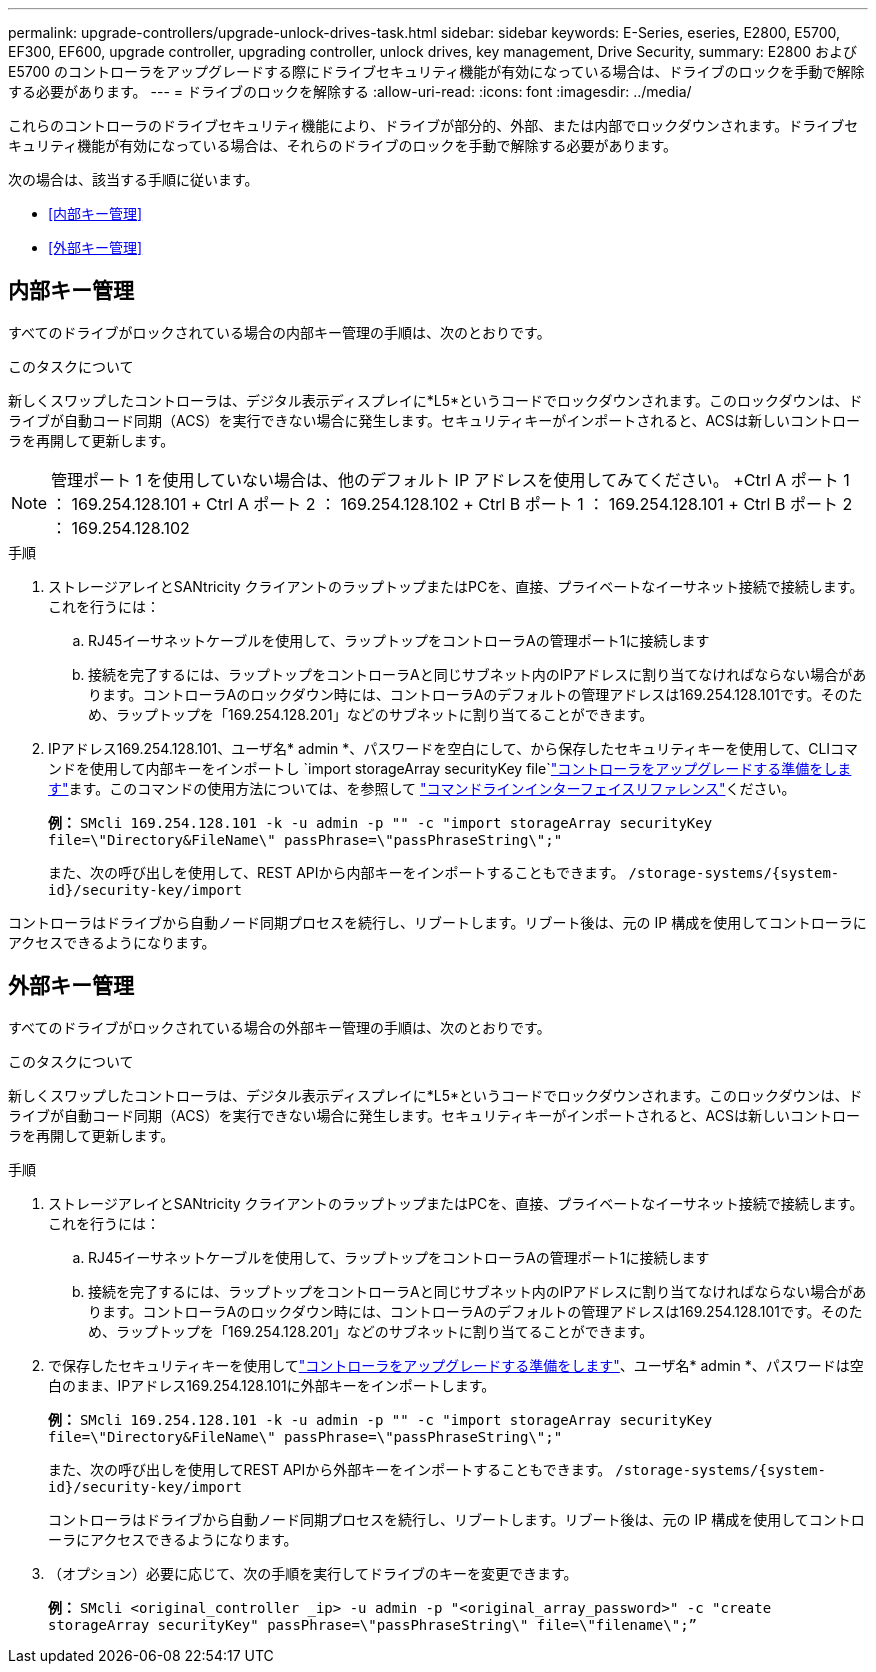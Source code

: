 ---
permalink: upgrade-controllers/upgrade-unlock-drives-task.html 
sidebar: sidebar 
keywords: E-Series, eseries, E2800, E5700, EF300, EF600, upgrade controller, upgrading controller, unlock drives, key management, Drive Security, 
summary: E2800 および E5700 のコントローラをアップグレードする際にドライブセキュリティ機能が有効になっている場合は、ドライブのロックを手動で解除する必要があります。 
---
= ドライブのロックを解除する
:allow-uri-read: 
:icons: font
:imagesdir: ../media/


[role="lead"]
これらのコントローラのドライブセキュリティ機能により、ドライブが部分的、外部、または内部でロックダウンされます。ドライブセキュリティ機能が有効になっている場合は、それらのドライブのロックを手動で解除する必要があります。

次の場合は、該当する手順に従います。

* <<内部キー管理>>
* <<外部キー管理>>




== 内部キー管理

すべてのドライブがロックされている場合の内部キー管理の手順は、次のとおりです。

.このタスクについて
新しくスワップしたコントローラは、デジタル表示ディスプレイに*L5*というコードでロックダウンされます。このロックダウンは、ドライブが自動コード同期（ACS）を実行できない場合に発生します。セキュリティキーがインポートされると、ACSは新しいコントローラを再開して更新します。


NOTE: 管理ポート 1 を使用していない場合は、他のデフォルト IP アドレスを使用してみてください。 +Ctrl A ポート 1 ： 169.254.128.101 + Ctrl A ポート 2 ： 169.254.128.102 + Ctrl B ポート 1 ： 169.254.128.101 + Ctrl B ポート 2 ： 169.254.128.102

.手順
. ストレージアレイとSANtricity クライアントのラップトップまたはPCを、直接、プライベートなイーサネット接続で接続します。これを行うには：
+
.. RJ45イーサネットケーブルを使用して、ラップトップをコントローラAの管理ポート1に接続します
.. 接続を完了するには、ラップトップをコントローラAと同じサブネット内のIPアドレスに割り当てなければならない場合があります。コントローラAのロックダウン時には、コントローラAのデフォルトの管理アドレスは169.254.128.101です。そのため、ラップトップを「169.254.128.201」などのサブネットに割り当てることができます。


. IPアドレス169.254.128.101、ユーザ名* admin *、パスワードを空白にして、から保存したセキュリティキーを使用して、CLIコマンドを使用して内部キーをインポートし `import storageArray securityKey file`link:prepare-upgrade-controllers-task.html["コントローラをアップグレードする準備をします"]ます。このコマンドの使用方法については、を参照して https://docs.netapp.com/us-en/e-series-cli/index.html["コマンドラインインターフェイスリファレンス"]ください。
+
*例：* `SMcli 169.254.128.101 -k -u admin -p "" -c "import storageArray securityKey file=\"Directory&FileName\" passPhrase=\"passPhraseString\";"`

+
また、次の呼び出しを使用して、REST APIから内部キーをインポートすることもできます。 `/storage-systems/{system-id}/security-key/import`



コントローラはドライブから自動ノード同期プロセスを続行し、リブートします。リブート後は、元の IP 構成を使用してコントローラにアクセスできるようになります。



== 外部キー管理

すべてのドライブがロックされている場合の外部キー管理の手順は、次のとおりです。

.このタスクについて
新しくスワップしたコントローラは、デジタル表示ディスプレイに*L5*というコードでロックダウンされます。このロックダウンは、ドライブが自動コード同期（ACS）を実行できない場合に発生します。セキュリティキーがインポートされると、ACSは新しいコントローラを再開して更新します。

.手順
. ストレージアレイとSANtricity クライアントのラップトップまたはPCを、直接、プライベートなイーサネット接続で接続します。これを行うには：
+
.. RJ45イーサネットケーブルを使用して、ラップトップをコントローラAの管理ポート1に接続します
.. 接続を完了するには、ラップトップをコントローラAと同じサブネット内のIPアドレスに割り当てなければならない場合があります。コントローラAのロックダウン時には、コントローラAのデフォルトの管理アドレスは169.254.128.101です。そのため、ラップトップを「169.254.128.201」などのサブネットに割り当てることができます。


. で保存したセキュリティキーを使用してlink:prepare-upgrade-controllers-task.html["コントローラをアップグレードする準備をします"]、ユーザ名* admin *、パスワードは空白のまま、IPアドレス169.254.128.101に外部キーをインポートします。
+
*例：* `SMcli 169.254.128.101 -k -u admin -p "" -c "import storageArray securityKey file=\"Directory&FileName\" passPhrase=\"passPhraseString\";"`

+
また、次の呼び出しを使用してREST APIから外部キーをインポートすることもできます。 `/storage-systems/{system-id}/security-key/import`

+
コントローラはドライブから自動ノード同期プロセスを続行し、リブートします。リブート後は、元の IP 構成を使用してコントローラにアクセスできるようになります。

. （オプション）必要に応じて、次の手順を実行してドライブのキーを変更できます。
+
*例：* `SMcli <original_controller _ip> -u admin -p "<original_array_password>" -c "create storageArray securityKey" passPhrase=\"passPhraseString\" file=\"filename\";”`


